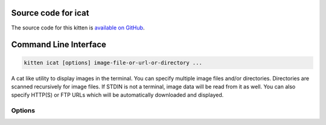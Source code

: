 .. program:: kitty +kitten icat

Source code for icat
------------------------------------------------------------------------

The source code for this kitten is `available on GitHub <https://github.com/kovidgoyal/kitty/tree/master/kittens/icat>`_.

Command Line Interface
------------------------------------------------------------------------


.. highlight:: sh
.. code-block:: sh

  kitten icat [options] image-file-or-url-or-directory ...

A cat like utility to display images in the terminal. You can specify multiple image files and/or directories. Directories are scanned recursively for image files. If STDIN is not a terminal, image data will be read from it as well. You can also specify HTTP(S) or FTP URLs which will be automatically downloaded and displayed.

Options
^^^^^^^^^^^^^^^^^^^^^^^^^^^^^^
.. option:: --align <ALIGN>

    Horizontal alignment for the displayed image.
    Default: :code:`center`
    Choices: :code:`center`, :code:`left`, :code:`right`

.. option:: --place <PLACE>

    Choose where on the screen to display the image. The image will be scaled to fit into the specified rectangle. The syntax for specifying rectangles is <:italic:`width`>x<:italic:`height`>@<:italic:`left`>x<:italic:`top`>. All measurements are in cells (i.e. cursor positions) with the origin :italic:`(0, 0)` at the top-left corner of the screen. Note that the :option:`--align` option will horizontally align the image within this rectangle. By default, the image is horizontally centered within the rectangle. Using place will cause the cursor to be positioned at the top left corner of the image, instead of on the line after the image.

.. option:: --scale-up [=no]

    When used in combination with :option:`--place` it will cause images that are smaller than the specified area to be scaled up to use as much of the specified area as possible.

.. option:: --background <BACKGROUND>

    Specify a background color, this will cause transparent images to be composited on top of the specified color.
    Default: :code:`none`

.. option:: --mirror <MIRROR>

    Mirror the image about a horizontal or vertical axis or both.
    Default: :code:`none`
    Choices: :code:`both`, :code:`horizontal`, :code:`none`, :code:`vertical`

.. option:: --clear [=no]

    Remove all images currently displayed on the screen. Note that this cannot work with terminal multiplexers such as tmux since only the multiplexer can know the position of the screen.

.. option:: --transfer-mode <TRANSFER_MODE>

    Which mechanism to use to transfer images to the terminal. The default is to auto-detect. :italic:`file` means to use a temporary file, :italic:`memory` means to use shared memory, :italic:`stream` means to send the data via terminal escape codes. Note that if you use the :italic:`file` or :italic:`memory` transfer modes and you are connecting over a remote session then image display will not work.
    Default: :code:`detect`
    Choices: :code:`detect`, :code:`file`, :code:`memory`, :code:`stream`

.. option:: --detect-support [=no]

    Detect support for image display in the terminal. If not supported, will exit with exit code 1, otherwise will exit with code 0 and print the supported transfer mode to stderr, which can be used with the :option:`--transfer-mode` option.

.. option:: --detection-timeout <DETECTION_TIMEOUT>

    The amount of time (in seconds) to wait for a response from the terminal, when detecting image display support.
    Default: :code:`10`

.. option:: --use-window-size <USE_WINDOW_SIZE>

    Instead of querying the terminal for the window size, use the specified size, which must be of the format: width_in_cells,height_in_cells,width_in_pixels,height_in_pixels

.. option:: --print-window-size [=no]

    Print out the window size as <:italic:`width`>x<:italic:`height`> (in pixels) and quit. This is a convenience method to query the window size if using :code:`kitten icat` from a scripting language that cannot make termios calls.

.. option:: --stdin <STDIN>

    Read image data from STDIN. The default is to do it automatically, when STDIN is not a terminal, but you can turn it off or on explicitly, if needed.
    Default: :code:`detect`
    Choices: :code:`detect`, :code:`no`, :code:`yes`

.. option:: --silent [=no]

    Not used, present for legacy compatibility.

.. option:: --engine <ENGINE>

    The engine used for decoding and processing of images. The default is to use the most appropriate engine.  The :code:`builtin` engine uses Go's native imaging libraries. The :code:`magick` engine uses ImageMagick which requires it to be installed on the system.
    Default: :code:`auto`
    Choices: :code:`auto`, :code:`builtin`, :code:`magick`

.. option:: --z-index <Z_INDEX>, -z <Z_INDEX>

    Z-index of the image. When negative, text will be displayed on top of the image. Use a double minus for values under the threshold for drawing images under cell background colors. For example, :code:`--1` evaluates as -1,073,741,825.
    Default: :code:`0`

.. option:: --loop <LOOP>, -l <LOOP>

    Number of times to loop animations. Negative values loop forever. Zero means only the first frame of the animation is displayed. Otherwise, the animation is looped the specified number of times.
    Default: :code:`-1`

.. option:: --hold [=no]

    Wait for a key press before exiting after displaying the images.

.. option:: --unicode-placeholder [=no]

    Use the Unicode placeholder method to display the images. Useful to display images from within full screen terminal programs that do not understand the kitty graphics protocol such as multiplexers or editors. See :ref:`graphics_unicode_placeholders` for details. Note that when using this method, images placed (with :option:`--place`) that do not fit on the screen, will get wrapped at the screen edge instead of getting truncated. This wrapping is per line and therefore the image will look like it is interleaved with blank lines.

.. option:: --passthrough <PASSTHROUGH>

    Whether to surround graphics commands with escape sequences that allow them to passthrough programs like tmux. The default is to detect when running inside tmux and automatically use the tmux passthrough escape codes. Note that when this option is enabled it implies :option:`--unicode-placeholder` as well.
    Default: :code:`detect`
    Choices: :code:`detect`, :code:`none`, :code:`tmux`

.. option:: --image-id <IMAGE_ID>

    The graphics protocol id to use for the created image. Normally, a random id is created if needed. This option allows control of the id. When multiple images are sent, sequential ids starting from the specified id are used. Valid ids are from 1 to 4294967295. Numbers outside this range are automatically wrapped.
    Default: :code:`0`

.. option:: --no-trailing-newline [=no], -n [=no]

    By default, the cursor is moved to the next line after displaying an image. This option, prevents that. Should not be used when catting multiple images. Also has no effect when the :option:`--place` option is used.

